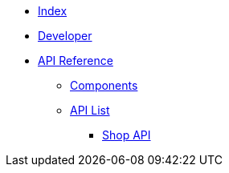 * xref:dev@index::index.adoc[Index]
* xref:dev@index::developer.adoc[Developer]
* xref:index.adoc[API Reference]
** xref:components.adoc[Components]
** xref:list.adoc[API List]
*** xref:dev@shop-api::index.adoc[Shop API]
